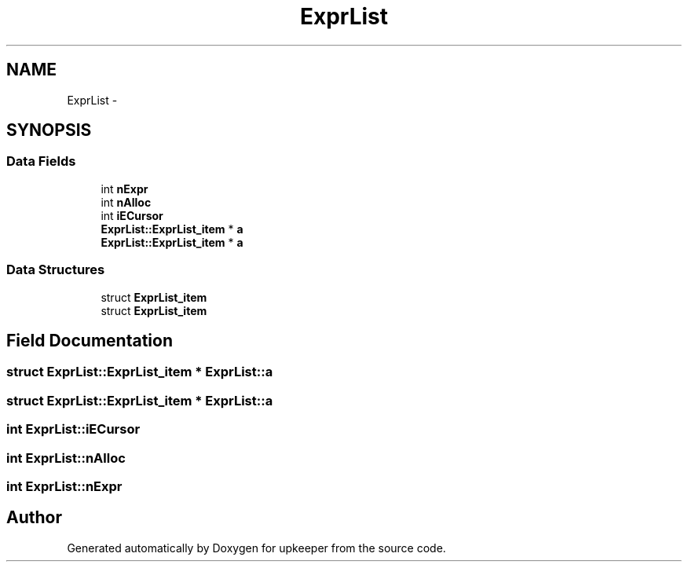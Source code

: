 .TH "ExprList" 3 "20 Jul 2011" "Version 1" "upkeeper" \" -*- nroff -*-
.ad l
.nh
.SH NAME
ExprList \- 
.SH SYNOPSIS
.br
.PP
.SS "Data Fields"

.in +1c
.ti -1c
.RI "int \fBnExpr\fP"
.br
.ti -1c
.RI "int \fBnAlloc\fP"
.br
.ti -1c
.RI "int \fBiECursor\fP"
.br
.ti -1c
.RI "\fBExprList::ExprList_item\fP * \fBa\fP"
.br
.ti -1c
.RI "\fBExprList::ExprList_item\fP * \fBa\fP"
.br
.in -1c
.SS "Data Structures"

.in +1c
.ti -1c
.RI "struct \fBExprList_item\fP"
.br
.ti -1c
.RI "struct \fBExprList_item\fP"
.br
.in -1c
.SH "Field Documentation"
.PP 
.SS "struct \fBExprList::ExprList_item\fP * \fBExprList::a\fP"
.PP
.SS "struct \fBExprList::ExprList_item\fP * \fBExprList::a\fP"
.PP
.SS "int \fBExprList::iECursor\fP"
.PP
.SS "int \fBExprList::nAlloc\fP"
.PP
.SS "int \fBExprList::nExpr\fP"
.PP


.SH "Author"
.PP 
Generated automatically by Doxygen for upkeeper from the source code.
